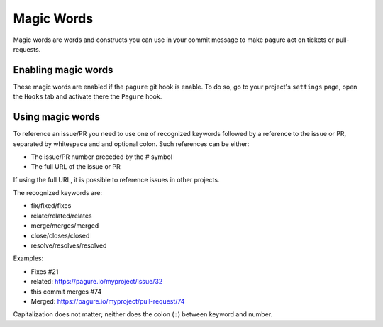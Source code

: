 Magic Words
===========

Magic words are words and constructs you can use in your commit message to
make pagure act on tickets or pull-requests.

Enabling magic words
--------------------

These magic words are enabled if the ``pagure`` git hook is enable. To do
so, go to your project's ``settings`` page, open the ``Hooks`` tab and
activate there the ``Pagure`` hook.


Using magic words
-----------------

To reference an issue/PR you need to use one of recognized keywords followed by
a reference to the issue or PR, separated by whitespace and and optional colon.
Such references can be either:

- The issue/PR number preceded by the # symbol
- The full URL of the issue or PR

If using the full URL, it is possible to reference issues in other projects.

The recognized keywords are:

- fix/fixed/fixes
- relate/related/relates
- merge/merges/merged
- close/closes/closed
- resolve/resolves/resolved

Examples:

- Fixes #21
- related: https://pagure.io/myproject/issue/32
- this commit merges #74
- Merged: https://pagure.io/myproject/pull-request/74

Capitalization does not matter; neither does the colon (``:``) between
keyword and number.
